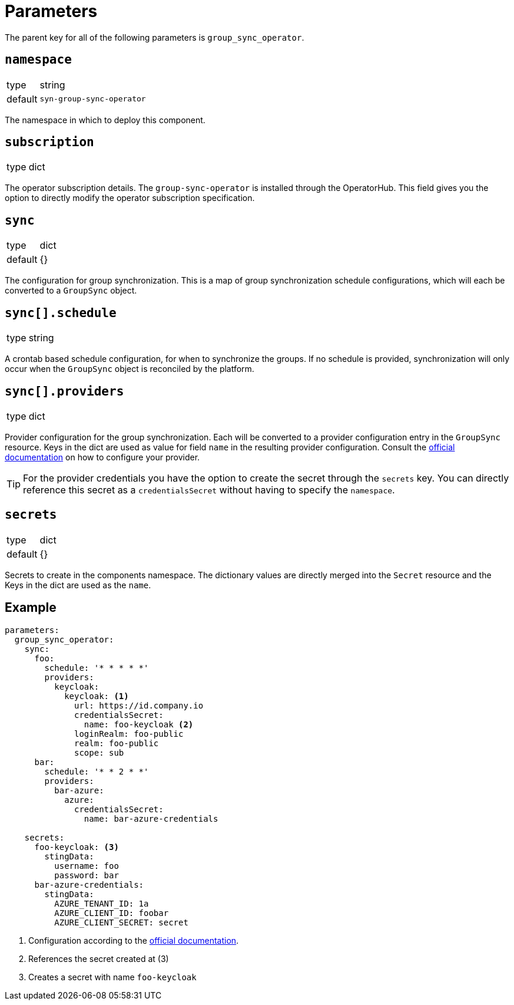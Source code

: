 = Parameters

The parent key for all of the following parameters is `group_sync_operator`.

== `namespace`

[horizontal]
type:: string
default:: `syn-group-sync-operator`

The namespace in which to deploy this component.


== `subscription`

[horizontal]
type:: dict

The operator subscription details.
The `group-sync-operator` is installed through the OperatorHub.
This field gives you the option to directly modify the operator subscription specification.

== `sync`

[horizontal]
type:: dict
default:: {}

The configuration for group synchronization.
This is a map of group synchronization schedule configurations, which will each be converted to a `GroupSync` object.

== `sync[].schedule`

[horizontal]
type:: string

A crontab based schedule configuration, for when to synchronize the groups.
If no schedule is provided, synchronization will only occur when the `GroupSync` object is reconciled by the platform.


== `sync[].providers`

[horizontal]
type:: dict

Provider configuration for the group synchronization.
Each will be converted to a provider configuration entry in the `GroupSync` resource.
Keys in the dict are used as value for field `name` in the resulting provider configuration.
Consult the https://github.com/redhat-cop/group-sync-operator/#providers[official documentation] on how to configure your provider.

[TIP]
====
For the provider credentials you have the option to create the secret through the `secrets` key.
You can directly reference this secret as a `credentialsSecret` without having to specify the `namespace`.
====


== `secrets`

[horizontal]
type:: dict
default:: {}

Secrets to create in the components namespace.
The dictionary values are directly merged into the `Secret` resource and the Keys in the dict are used as the `name`.


== Example

[source,yaml]
----
parameters:
  group_sync_operator:
    sync:
      foo:
        schedule: '* * * * *'
        providers:
          keycloak:
            keycloak: <1>
              url: https://id.company.io
              credentialsSecret:
                name: foo-keycloak <2>
              loginRealm: foo-public
              realm: foo-public
              scope: sub
      bar:
        schedule: '* * 2 * *'
        providers:
          bar-azure:
            azure:
              credentialsSecret:
                name: bar-azure-credentials

    secrets:
      foo-keycloak: <3>
        stingData:
          username: foo
          password: bar
      bar-azure-credentials:
        stingData:
          AZURE_TENANT_ID: 1a
          AZURE_CLIENT_ID: foobar
          AZURE_CLIENT_SECRET: secret
----
<1> Configuration according to the https://github.com/redhat-cop/group-sync-operator/#keycloak[official documentation].
<2> References the secret created at (3)
<3> Creates a secret with name `foo-keycloak`

